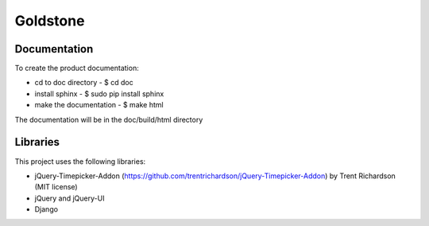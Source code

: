 =============================
Goldstone
=============================


Documentation
=============

To create the product documentation:

* cd to doc directory - $ cd doc
* install sphinx - $ sudo pip install sphinx
* make the documentation - $ make html

The documentation will be in the doc/build/html directory

Libraries
=========

This project uses the following libraries:

* jQuery-Timepicker-Addon (https://github.com/trentrichardson/jQuery-Timepicker-Addon) by Trent Richardson (MIT license)
* jQuery and jQuery-UI
* Django
